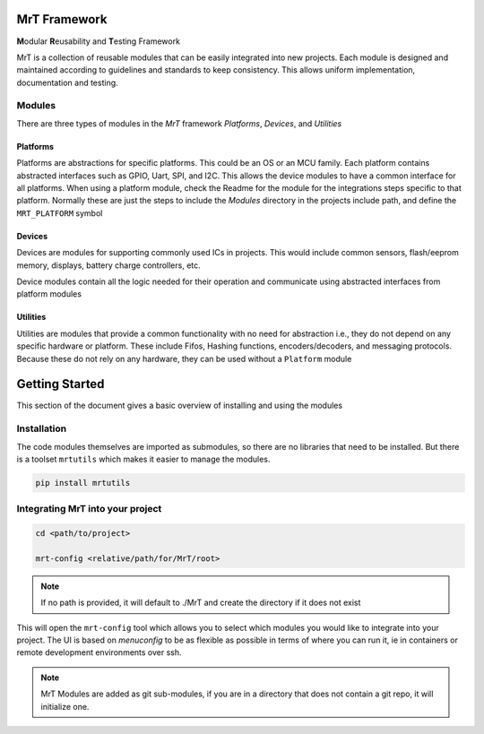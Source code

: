
MrT Framework
=============

**M**\ odular **R**\ eusability and **T**\ esting Framework

MrT is a collection of reusable modules that can be easily integrated into new projects. Each module is designed and maintained according to guidelines and standards to keep consistency. This allows uniform implementation, documentation and testing.

Modules
-------

There are three types of modules in the `MrT` framework `Platforms`, `Devices`, and `Utilities`

Platforms
~~~~~~~~~

Platforms are abstractions for specific platforms. This could be an OS or an MCU family. Each platform contains abstracted interfaces such as GPIO, Uart, SPI, and I2C. This allows the device modules to have a common interface for all platforms. When using a platform module, check the Readme for the module for the integrations steps specific to that platform. Normally these are just the steps to include the `Modules` directory in the projects include path, and define the ``MRT_PLATFORM`` symbol

Devices
~~~~~~~

Devices are modules for supporting commonly used ICs in projects. This would include common sensors, flash/eeprom memory, displays, battery charge controllers, etc.

Device modules contain all the logic needed for their operation and communicate using abstracted interfaces from platform modules

Utilities
~~~~~~~~~

Utilities are modules that provide a common functionality with no need for abstraction i.e., they do not depend on any specific hardware or platform. These include Fifos, Hashing functions, encoders/decoders, and messaging protocols. Because these do not rely on any hardware, they can be used without a ``Platform`` module

Getting Started 
===============

This section of the document gives a basic overview of installing and using the modules

Installation
------------
The code modules themselves are imported as submodules, so there are no libraries that need to be installed. But there is a toolset ``mrtutils`` which makes it easier to manage the modules. 

.. code-block:: bash

   pip install mrtutils


Integrating MrT into your project
---------------------------------


.. code-block:: bash

   cd <path/to/project>

   mrt-config <relative/path/for/MrT/root>

.. note:: If no path is provided, it will default to ./MrT and create the directory if it does not exist

This will open the ``mrt-config`` tool which allows you to select which modules you would like to integrate into your project. The UI is based on `menuconfig` to be as flexible as possible in terms of where you can run it, ie in containers or remote development environments over ssh. 

.. image:: docs/images/mrt-config.png

.. note:: MrT Modules are added as git sub-modules, if you are in a directory that does not contain a git repo, it will initialize one.

